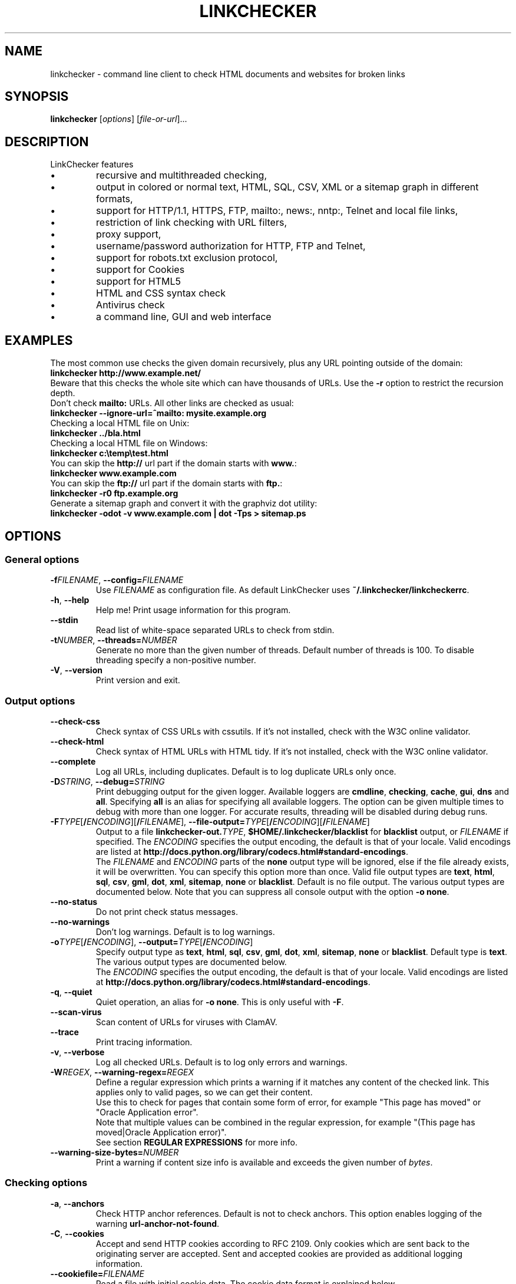 .TH LINKCHECKER 1 2010-07-01 "LinkChecker" "LinkChecker commandline usage"
.SH NAME
linkchecker - command line client to check HTML documents and websites for broken links
.
.SH SYNOPSIS
\fBlinkchecker\fP [\fIoptions\fP] [\fIfile-or-url\fP]...
.
.SH DESCRIPTION
.LP
LinkChecker features
.IP \(bu
recursive and multithreaded checking,
.IP \(bu
output in colored or normal text, HTML, SQL, CSV, XML or a sitemap graph in different formats,
.IP \(bu
support for HTTP/1.1, HTTPS, FTP, mailto:, news:, nntp:, Telnet and local file links,
.IP \(bu
restriction of link checking with URL filters,
.IP \(bu
proxy support,
.IP \(bu
username/password authorization for HTTP, FTP and Telnet,
.IP \(bu
support for robots.txt exclusion protocol,
.IP \(bu
support for Cookies
.IP \(bu
support for HTML5
.IP \(bu
HTML and CSS syntax check
.IP \(bu
Antivirus check
.IP \(bu
a command line, GUI and web interface
.SH EXAMPLES
The most common use checks the given domain recursively, plus any
URL pointing outside of the domain:
  \fBlinkchecker http://www.example.net/\fP
.br
Beware that this checks the whole site which can have thousands of URLs.
Use the \fB\-r\fP option to restrict the recursion depth.
.br
Don't check \fBmailto:\fP URLs. All other links are checked as usual:
  \fBlinkchecker \-\-ignore\-url=^mailto: mysite.example.org\fP
.br
Checking a local HTML file on Unix:
  \fBlinkchecker ../bla.html\fP
.br
Checking a local HTML file on Windows:
  \fBlinkchecker c:\\temp\\test.html\fP
.br
You can skip the \fBhttp://\fP url part if the domain starts with \fBwww.\fP:
  \fBlinkchecker www.example.com\fP
.br
You can skip the \fBftp://\fP url part if the domain starts with \fBftp.\fP:
  \fBlinkchecker \-r0 ftp.example.org\fP
.br
Generate a sitemap graph and convert it with the graphviz dot utility:
  \fBlinkchecker \-odot \-v www.example.com | dot \-Tps > sitemap.ps\fP
.
.SH OPTIONS
.SS General options
.TP
\fB\-f\fP\fIFILENAME\fP, \fB\-\-config=\fP\fIFILENAME\fP
Use \fIFILENAME\fP as configuration file. As default LinkChecker
uses \fB~/.linkchecker/linkcheckerrc\fP.
.TP
\fB\-h\fP, \fB\-\-help\fP
Help me! Print usage information for this program.
.TP
\fB\-\-stdin\fP
Read list of white-space separated URLs to check from stdin.
.TP
\fB\-t\fP\fINUMBER\fP, \fB\-\-threads=\fP\fINUMBER\fP
Generate no more than the given number of threads. Default number
of threads is 100. To disable threading specify a non-positive number.
.TP
\fB\-V\fP, \fB\-\-version\fP
Print version and exit.
.
.SS Output options
.TP
\fB\-\-check\-css\fP
Check syntax of CSS URLs with cssutils. If it's not installed,
check with the W3C online validator.
.TP
\fB\-\-check\-html\fP
Check syntax of HTML URLs with HTML tidy. If it's not installed,
check with the W3C online validator.
.TP
\fB\-\-complete\fP
Log all URLs, including duplicates. Default is to log duplicate URLs only once.
.TP
\fB\-D\fP\fISTRING\fP, \fB\-\-debug=\fP\fISTRING\fP
Print debugging output for the given logger.
Available loggers are \fBcmdline\fP, \fBchecking\fP,
\fBcache\fP, \fBgui\fP, \fBdns\fP and \fBall\fP.
Specifying \fBall\fP is an alias for specifying all available loggers.
The option can be given multiple times to debug with more
than one logger.
.BR
For accurate results, threading will be disabled during debug runs.
.TP
\fB\-F\fP\fITYPE\fP[\fB/\fP\fIENCODING\fP][\fB/\fP\fIFILENAME\fP], \fB\-\-file\-output=\fP\fITYPE\fP[\fB/\fP\fIENCODING\fP][\fB/\fP\fIFILENAME\fP]
Output to a file \fBlinkchecker\-out.\fP\fITYPE\fP,
\fB$HOME/.linkchecker/blacklist\fP for
\fBblacklist\fP output, or \fIFILENAME\fP if specified.
The \fIENCODING\fP specifies the output encoding, the default is
that of your locale.
Valid encodings are listed at
\fBhttp://docs.python.org/library/\:codecs.html#standard-encodings\fP.
.br
The \fIFILENAME\fP and \fIENCODING\fP parts of the \fBnone\fP output type
will be ignored, else if the file already exists, it will be overwritten.
You can specify this option more than once. Valid file output types
are \fBtext\fP, \fBhtml\fP, \fBsql\fP,
\fBcsv\fP, \fBgml\fP, \fBdot\fP, \fBxml\fP, \fBsitemap\fP, \fBnone\fP or
\fBblacklist\fP.
Default is no file output. The various output types are documented
below. Note that you can suppress all console output
with the option \fB\-o none\fP.
.TP
\fB\-\-no\-status\fP
Do not print check status messages.
.TP
\fB\-\-no\-warnings\fP
Don't log warnings. Default is to log warnings.
.TP
\fB\-o\fP\fITYPE\fP[\fB/\fP\fIENCODING\fP], \fB\-\-output=\fP\fITYPE\fP[\fB/\fP\fIENCODING\fP]
Specify output type as \fBtext\fP, \fBhtml\fP, \fBsql\fP,
\fBcsv\fP, \fBgml\fP, \fBdot\fP, \fBxml\fP, \fBsitemap\fP, \fBnone\fP or
\fBblacklist\fP.
Default type is \fBtext\fP. The various output types are documented
below.
.br
The \fIENCODING\fP specifies the output encoding, the default is
that of your locale. Valid encodings are listed at
\fBhttp://docs.python.org/library/\:codecs.html#standard-encodings\fP.
.TP
\fB\-q\fP, \fB\-\-quiet\fP
Quiet operation, an alias for \fB\-o none\fP.
This is only useful with \fB\-F\fP.
.TP
\fB\-\-scan\-virus\fP
Scan content of URLs for viruses with ClamAV.
.TP
\fB\-\-trace\fP
Print tracing information.
.TP
\fB\-v\fP, \fB\-\-verbose\fP
Log all checked URLs. Default is to log only errors and warnings.
.TP
\fB\-W\fP\fIREGEX\fP, \fB\-\-warning\-regex=\fIREGEX\fP
Define a regular expression which prints a warning if it matches any
content of the checked link.
This applies only to valid pages, so we can get their content.
.br
Use this to check for pages that contain some form of error, for example
"This page has moved" or "Oracle Application error".
.br
Note that multiple values can be combined in the regular expression,
for example "(This page has moved|Oracle Application error)".
.br
See section \fBREGULAR EXPRESSIONS\fP for more info.
.TP
\fB\-\-warning\-size\-bytes=\fP\fINUMBER\fP
Print a warning if content size info is available and exceeds the given
number of \fIbytes\fP.
.
.SS Checking options
.TP
\fB\-a\fP, \fB\-\-anchors\fP
Check HTTP anchor references. Default is not to check anchors.
This option enables logging of the warning \fBurl\-anchor\-not\-found\fP.
.TP
\fB\-C\fP, \fB\-\-cookies\fP
Accept and send HTTP cookies according to RFC 2109. Only cookies
which are sent back to the originating server are accepted.
Sent and accepted cookies are provided as additional logging
information.
.TP
\fB\-\-cookiefile=\fP\fIFILENAME\fP
Read a file with initial cookie data. The cookie data
format is explained below.
.TP
\fB\-\-ignore\-url=\fP\fIREGEX\fP
URLs matching the given regular expression will be ignored and not checked.
.br
This option can be given multiple times.
.br
See section \fBREGULAR EXPRESSIONS\fP for more info.
.TP
\fB\-N\fP\fISTRING\fP, \fB\-\-nntp\-server=\fP\fISTRING\fP
Specify an NNTP server for \fBnews:\fP links. Default is the
environment variable \fBNNTP_SERVER\fP. If no host is given,
only the syntax of the link is checked.
.TP
\fB\-\-no\-follow\-url=\fP\fIREGEX\fP
Check but do not recurse into URLs matching the given regular
expression.
.br
This option can be given multiple times.
.br
See section \fBREGULAR EXPRESSIONS\fP for more info.
.TP
\fB\-p\fP, \fB\-\-password\fP
Read a password from console and use it for HTTP and FTP authorization.
For FTP the default password is \fBanonymous@\fP. For HTTP there is
no default password. See also \fB\-u\fP.
.TP
\fB\-P\fP\fINUMBER\fP, \fB\-\-pause=\fP\fINUMBER\fP
Pause the given number of seconds between two subsequent connection
requests to the same host. Default is no pause between requests.
.TP
\fB\-r\fP\fINUMBER\fP, \fB\-\-recursion\-level=\fP\fINUMBER\fP
Check recursively all links up to given depth.
A negative depth will enable infinite recursion.
Default depth is infinite.
.TP
\fB\-\-timeout=\fP\fINUMBER\fP
Set the timeout for connection attempts in seconds. The default timeout
is 60 seconds.
.TP
\fB\-u\fP\fISTRING\fP, \fB\-\-user=\fP\fISTRING\fP
Try the given username for HTTP and FTP authorization.
For FTP the default username is \fBanonymous\fP. For HTTP there is
no default username. See also \fB\-p\fP.
.TP
\fB\-\-user\-agent=\fP\fISTRING\fP
Specify the User-Agent string to send to the HTTP server, for example
"Mozilla/4.0". The default is "LinkChecker/X.Y" where X.Y is the current
version of LinkChecker.

.SH "CONFIGURATION FILES"
Configuration files can specify all options above. They can also
specify some options that cannot be set on the command line.
See \fBlinkcheckerrc\fP(5) for more info.

.SH OUTPUT TYPES
Note that by default only errors and warnings are logged.
You should use the \fB\-\-verbose\fP option to get the complete URL list,
especially when outputting a sitemap graph format.

.TP
\fBtext\fP
Standard text logger, logging URLs in keyword: argument fashion.
.TP
\fBhtml\fP
Log URLs in keyword: argument fashion, formatted as HTML.
Additionally has links to the referenced pages. Invalid URLs have
HTML and CSS syntax check links appended.
.TP
\fBcsv\fP
Log check result in CSV format with one URL per line.
.TP
\fBgml\fP
Log parent-child relations between linked URLs as a GML sitemap graph.
.TP
\fBdot\fP
Log parent-child relations between linked URLs as a DOT sitemap graph.
.TP
\fBgxml\fP
Log check result as a GraphXML sitemap graph.
.TP
\fBxml\fP
Log check result as machine-readable XML.
.TP
\fBsitemap\fP
Log check result as an XML sitemap whose protocol is documented at
\fBhttp://www.sitemaps.org/protocol.html\fP.
.TP
\fBsql\fP
Log check result as SQL script with INSERT commands. An example
script to create the initial SQL table is included as create.sql.
.TP
\fBblacklist\fP
Suitable for cron jobs. Logs the check result into a file
\fB~/.linkchecker/blacklist\fP which only contains entries with invalid
URLs and the number of times they have failed.
.TP
\fBnone\fP
Logs nothing. Suitable for debugging or checking the exit code.
.
.SH REGULAR EXPRESSIONS
LinkChecker accepts Python regular expressions.
See \fBhttp://docs.python.org/\:howto/regex.html\fP for an introduction.

An addition is that a leading exclamation mark negates the regular
expression.
.
.SH COOKIE FILES
A cookie file contains standard HTTP header (RFC 2616) data with the
following possible names:
.
.TP
\fBScheme\fP (optional)
Sets the scheme the cookies are valid for; default scheme is \fBhttp\fP.
.TP
\fBHost\fP (required)
Sets the domain the cookies are valid for.
.TP
\fBPath\fP (optional)
Gives the path the cookies are value for; default path is \fB/\fP.
.TP
\fBSet-cookie\fP (optional)
Set cookie name/value. Can be given more than once.
.PP
Multiple entries are separated by a blank line.
.
The example below will send two cookies to all URLs starting with
\fBhttp://example.com/hello/\fP and one to all URLs starting
with \fBhttps://example.org/\fP:

 Host: example.com
 Path: /hello
 Set-cookie: ID="smee"
 Set-cookie: spam="egg"

 Scheme: https
 Host: example.org
 Set-cookie: baggage="elitist"; comment="hologram"

.SH PROXY SUPPORT
To use a proxy on Unix or Windows set the $http_proxy, $https_proxy or $ftp_proxy
environment variables to the proxy URL. The URL should be of the form
\fBhttp://\fP[\fIuser\fP\fB:\fP\fIpass\fP\fB@\fP]\fIhost\fP[\fB:\fP\fIport\fP].
LinkChecker also detects manual proxy settings of Internet Explorer under
Windows systems. On a Mac use the Internet Config to select a proxy.
.
You can also set a comma-separated domain list in the $no_proxy environment
variables to ignore any proxy settings for these domains.
.
Setting a HTTP proxy on Unix for example looks like this:

  export http_proxy="http://proxy.example.com:8080"

Proxy authentication is also supported:

  export http_proxy="http://user1:mypass@proxy.example.org:8081"

Setting a proxy on the Windows command prompt:

  set http_proxy=http://proxy.example.com:8080

.SH PERFORMED CHECKS
All URLs have to pass a preliminary syntax test. Minor quoting
mistakes will issue a warning, all other invalid syntax issues
are errors.
After the syntax check passes, the URL is queued for connection
checking. All connection check types are described below.
.
.TP
HTTP links (\fBhttp:\fP, \fBhttps:\fP)
After connecting to the given HTTP server the given path
or query is requested. All redirections are followed, and
if user/password is given it will be used as authorization
when necessary.
Permanently moved pages issue a warning.
All final HTTP status codes other than 2xx are errors.
.
HTML page contents are checked for recursion.
.TP
Local files (\fBfile:\fP)
A regular, readable file that can be opened is valid. A readable
directory is also valid. All other files, for example device files,
unreadable or non-existing files are errors.
.
HTML or other parseable file contents are checked for recursion.
.TP
Mail links (\fBmailto:\fP)
A mailto: link eventually resolves to a list of email addresses.
If one address fails, the whole list will fail.
For each mail address we check the following things:
.
  1) Check the adress syntax, both of the part before and after
     the @ sign.
  2) Look up the MX DNS records. If we found no MX record,
     print an error.
  3) Check if one of the mail hosts accept an SMTP connection.
     Check hosts with higher priority first.
     If no host accepts SMTP, we print a warning.
  4) Try to verify the address with the VRFY command. If we got
     an answer, print the verified address as an info.
.TP
FTP links (\fBftp:\fP)
  
  For FTP links we do:
  
  1) connect to the specified host
  2) try to login with the given user and password. The default
     user is ``anonymous``, the default password is ``anonymous@``.
  3) try to change to the given directory
  4) list the file with the NLST command

.TP
Telnet links (``telnet:``)
  
  We try to connect and if user/password are given, login to the
  given telnet server.

.TP
NNTP links (``news:``, ``snews:``, ``nntp``)
  
  We try to connect to the given NNTP server. If a news group or
  article is specified, try to request it from the server.

.TP
Unsupported links (``javascript:``, etc.)
  
  An unsupported link will only print a warning. No further checking
  will be made.
  
  The complete list of recognized, but unsupported links can be found
  in the \fBunknownurl.py\fP source file. The most prominent of them
  should be JavaScript links.

.SH RECURSION
Before descending recursively into a URL, it has to fulfill several
conditions. They are checked in this order:

1. A URL must be valid.

2. A URL must be parseable. This currently includes HTML files,
   Opera bookmarks files, and directories. If a file type cannot
   be determined (for example it does not have a common HTML file
   extension, and the content does not look like HTML), it is assumed
   to be non-parseable.

3. The URL content must be retrievable. This is usually the case
   except for example mailto: or unknown URL types.

4. The maximum recursion level must not be exceeded. It is configured
   with the ``--recursion-level`` option and is unlimited per default.

5. It must not match the ignored URL list. This is controlled with
   the ``--ignore-url`` option.

6. The Robots Exclusion Protocol must allow links in the URL to be
   followed recursively. This is checked by searching for a
   "nofollow" directive in the HTML header data.

Note that the directory recursion reads all files in that
directory, not just a subset like ``index.htm*``.

.SH NOTES
URLs on the commandline starting with \fBftp.\fP are treated like
\fBftp://ftp.\fP, URLs starting with \fBwww.\fP are treated like
\fBhttp://www.\fP.
You can also give local files as arguments.

If you have your system configured to automatically establish a
connection to the internet (e.g. with diald), it will connect when
checking links not pointing to your local host.
Use the \fB\-\-ignore\-url\fP option to prevent this.

Javascript links are not supported.

If your platform does not support threading, LinkChecker disables it
automatically.

You can supply multiple user/password pairs in a configuration file.

When checking \fBnews:\fP links the given NNTP host doesn't need to be the
same as the host of the user browsing your pages.
.
.SH ENVIRONMENT
\fBNNTP_SERVER\fP - specifies default NNTP server
.br
\fBhttp_proxy\fP - specifies default HTTP proxy server
.br
\fBftp_proxy\fP - specifies default FTP proxy server
.br
\fBno_proxy\fP - comma-separated list of domains to not contact over a proxy server
.br
\fBLC_MESSAGES\fP, \fBLANG\fP, \fBLANGUAGE\fP - specify output language
.
.SH RETURN VALUE
The return value is 2 when
.IP \(bu
a program error occurred.
.PP
The return value is 1 when
.IP \(bu
invalid links were found or
.IP \(bu
link warnings were found and warnings are enabled
.PP
Else the return value is zero.
.
.SH LIMITATIONS
LinkChecker consumes memory for each queued URL to check. With thousands
of queued URLs the amount of consumed memory can become quite large. This
might slow down the program or even the whole system.
.
.SH FILES
\fB~/.linkchecker/linkcheckerrc\fP - default configuration file
.br
\fB~/.linkchecker/blacklist\fP - default blacklist logger output filename
.br
\fBlinkchecker\-out.\fP\fITYPE\fP - default logger file output name
.br
\fBhttp://docs.python.org/library/codecs.html#standard-encodings\fP - valid output encodings
.br
\fBhttp://docs.python.org/howto/regex.html\fP - regular expression documentation
.br
\fBhttp://linkchecker.git.sf.net/\:git/gitweb.cgi?p=linkchecker/linkchecker;\:a=blob;f=linkcheck/checker/unknownurl.py;hb=HEAD\fP - the unknown.py source file

.SH "SEE ALSO"
\fBlinkcheckerrc\fP(5)
.
.SH AUTHOR
Bastian Kleineidam <calvin@users.sourceforge.net>
.
.SH COPYRIGHT
Copyright \(co 2000-2012 Bastian Kleineidam
